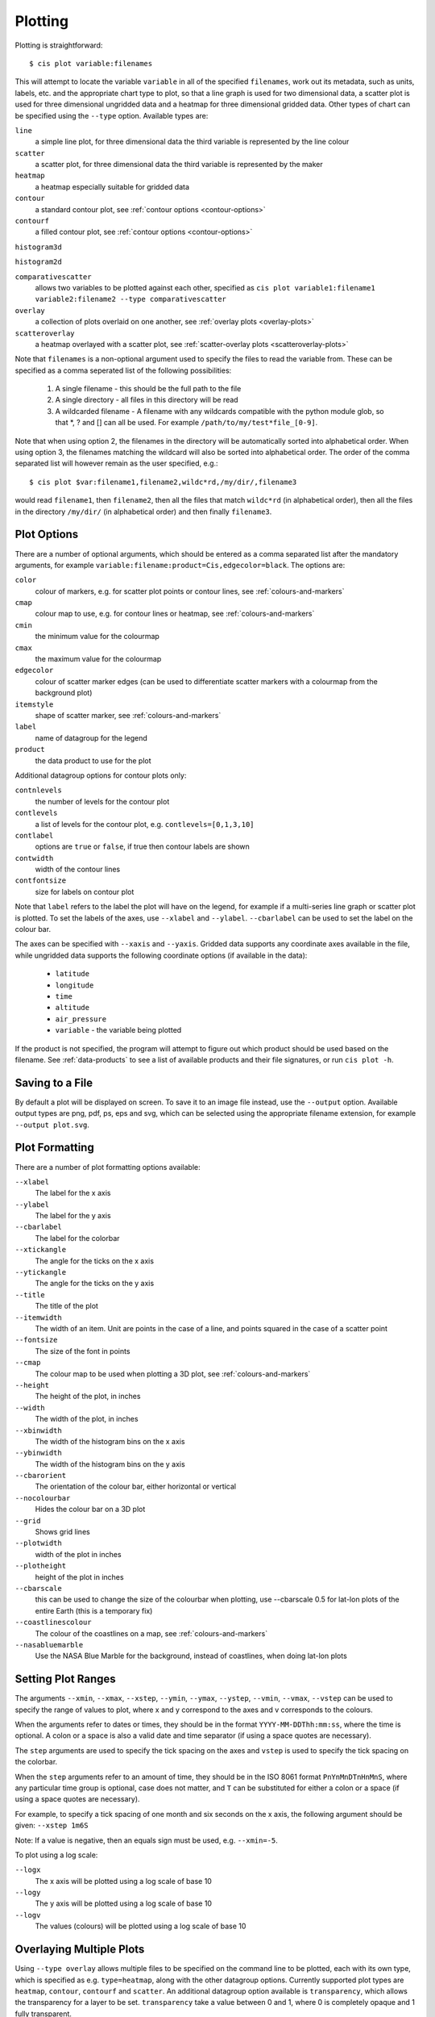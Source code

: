 ********
Plotting
********

Plotting is straightforward::

  $ cis plot variable:filenames

This will attempt to locate the variable ``variable`` in all of the specified ``filenames``, work out its metadata, such as units, labels, etc. and the appropriate chart type to plot, so that a line graph is used for two dimensional data, a scatter plot is used for three dimensional ungridded data and a heatmap for three dimensional gridded data. Other types of chart can be specified using the ``--type`` option. Available types are:

``line``
  a simple line plot, for three dimensional data the third variable is represented by the line colour

``scatter``
  a scatter plot, for three dimensional data the third variable is represented by the maker

``heatmap``
  a heatmap especially suitable for gridded data

``contour``
  a standard contour plot, see :ref:`contour options <contour-options>`

``contourf``
  a filled contour plot, see :ref:`contour options <contour-options>`

``histogram3d``

``histogram2d``

``comparativescatter``
  allows two variables to be plotted against each other, specified as ``cis plot variable1:filename1 variable2:filename2 --type comparativescatter``

``overlay``
  a collection of plots overlaid on one another, see :ref:`overlay plots <overlay-plots>`

``scatteroverlay``
  a heatmap overlayed with a scatter plot, see :ref:`scatter-overlay plots <scatteroverlay-plots>`

Note that ``filenames`` is a non-optional argument used to specify the files to read the variable from. These can be specified as a comma seperated list of the following possibilities:

  #. A single filename - this should be the full path to the file
  #. A single directory - all files in this directory will be read
  #. A wildcarded filename - A filename with any wildcards compatible with the python module glob, so that \*, ? and [] can all be used. For example ``/path/to/my/test*file_[0-9]``.

Note that when using option 2, the filenames in the directory will be automatically sorted into alphabetical order. When using option 3, the filenames matching the wildcard will also be sorted into alphabetical order. The order of the comma separated list will however remain as the user specified, e.g.::

  $ cis plot $var:filename1,filename2,wildc*rd,/my/dir/,filename3

would read ``filename1``, then ``filename2``, then all the files that match ``wildc*rd`` (in alphabetical order), then all the files in the directory ``/my/dir/`` (in alphabetical order) and then finally ``filename3``.

Plot Options
============

There are a number of optional arguments, which should be entered as a comma separated list after the mandatory arguments, for example ``variable:filename:product=Cis,edgecolor=black``. The options are:

``color``
  colour of markers, e.g. for scatter plot points or contour lines, see :ref:`colours-and-markers`

``cmap``
  colour map to use, e.g. for contour lines or heatmap, see :ref:`colours-and-markers`

``cmin``
  the minimum value for the colourmap

``cmax``
  the maximum value for the colourmap

``edgecolor``
  colour of scatter marker edges (can be used to differentiate scatter markers with a colourmap from the background plot)

``itemstyle``
  shape of scatter marker, see :ref:`colours-and-markers`

``label``
  name of datagroup for the legend

``product``
  the data product to use for the plot

.. _contour-options:

Additional datagroup options for contour plots only:

``contnlevels``
  the number of levels for the contour plot

``contlevels``
  a list of levels for the contour plot, e.g. ``contlevels=[0,1,3,10]``

``contlabel``
  options are ``true`` or ``false``, if true then contour labels are shown

``contwidth``
  width of the contour lines

``contfontsize``
  size for labels on contour plot

Note that ``label`` refers to the label the plot will have on the legend, for example if a multi-series line graph or scatter plot is plotted. To set the labels of the axes, use ``--xlabel`` and ``--ylabel``. ``--cbarlabel`` can be used to set the label on the colour bar.

The axes can be specified with ``--xaxis`` and ``--yaxis``. Gridded data supports any coordinate axes available in the file, while ungridded data supports the following coordinate options (if available in the data):

  * ``latitude``
  * ``longitude``
  * ``time``
  * ``altitude``
  * ``air_pressure``
  * ``variable`` - the variable being plotted

If the product is not specified, the program will attempt to figure out which product should be used based on the filename.  See :ref:`data-products` to see a list of available products and their file signatures, or run ``cis plot -h``.


Saving to a File
================

By default a plot will be displayed on screen. To save it to an image file instead, use the ``--output`` option. Available output types are png, pdf, ps, eps and svg, which can be selected using the appropriate filename extension, for example ``--output plot.svg``.


Plot Formatting
===============

There are a number of plot formatting options available:

``--xlabel``
  The label for the x axis

``--ylabel``
  The label for the y axis

``--cbarlabel``
  The label for the colorbar

``--xtickangle``
  The angle for the ticks on the x axis

``--ytickangle``
  The angle for the ticks on the y axis

``--title``
  The title of the plot

``--itemwidth``
  The width of an item. Unit are points in the case of a line, and points squared in the case of a scatter point

``--fontsize``
  The size of the font in points

``--cmap``
  The colour map to be used when plotting a 3D plot, see :ref:`colours-and-markers`

``--height``
  The height of the plot, in inches

``--width``
  The width of the plot, in inches

``--xbinwidth``
  The width of the histogram bins on the x axis

``--ybinwidth``
  The width of the histogram bins on the y axis

``--cbarorient``
  The orientation of the colour bar, either horizontal or vertical

``--nocolourbar``
  Hides the colour bar on a 3D plot 

``--grid``
  Shows grid lines

``--plotwidth``
  width of the plot in inches

``--plotheight``
  height of the plot in inches

``--cbarscale``
  this can be used to change the size of the colourbar when plotting, use --cbarscale 0.5 for lat-lon plots of the entire Earth (this is a temporary fix)

``--coastlinescolour``
  The colour of the coastlines on a map, see :ref:`colours-and-markers`

``--nasabluemarble``
  Use the NASA Blue Marble for the background, instead of coastlines, when doing lat-lon plots


Setting Plot Ranges
===================

The arguments ``--xmin``, ``--xmax``, ``--xstep``, ``--ymin``, ``--ymax``, ``--ystep``, ``--vmin``, ``--vmax``, ``--vstep`` can be used to specify the range of values to plot, where x and y correspond to the axes and v corresponds to the colours.

When the arguments refer to dates or times, they should be in the format ``YYYY-MM-DDThh:mm:ss``, where the time is optional. A colon or a space is also a valid date and time separator (if using a space quotes are necessary).

The ``step`` arguments are used to specify the tick spacing on the axes and ``vstep`` is used to specify the tick spacing on the colorbar.

When the ``step`` arguments refer to an amount of time, they should be in the ISO 8061 format ``PnYnMnDTnHnMnS``, where any particular time group is optional, case does not matter, and ``T`` can be substituted for either a colon or a space (if using a space quotes are necessary). 

For example, to specify a tick spacing of one month and six seconds on the x axis, the following argument should be given:
``--xstep 1m6S`` 

Note: If a value is negative, then an equals sign must be used, e.g.
``--xmin=-5``.

To plot using a log scale:

``--logx``
  The x axis will be plotted using a log scale of base 10

``--logy``
  The y axis will be plotted using a log scale of base 10

``--logv``
  The values (colours) will be plotted using a log scale of base 10


.. _overlay-plots:

Overlaying Multiple Plots
=========================

Using ``--type overlay`` allows multiple files to be specified on the command line to be plotted, each with its own type, which is specified as e.g. ``type=heatmap``, along with the other datagroup options. Currently supported plot types are ``heatmap``, ``contour``, ``contourf`` and ``scatter``. An additional datagroup option available is ``transparency``, which allows the transparency for a layer to be set. ``transparency`` take a value between 0 and 1, where 0 is completely opaque and 1 fully transparent.

For example, to plot a heatmap and a contour plot the following options can be used::

  cis plot var1:file1:type=heatmap var2:file2:type=contour,color=white --type overlay --plotwidth 20 --plotheight 15 --cbarscale 0.5 -o overlay.png

Note that the first file specified is treated in a special way, from this the default plot dimensions are deduced, and the colorbar displayed will be for this datagroup only.

.. todo:: [CommunityIntercomparisonSuite/OverlayPlotExamples Overlay Plot Examples]

.. _scatteroverlay-plots:

Scatter Overlay Plots
=====================

.. note::

   Note that scatteroverlay is to be depreciated, as the overlay option will allow a more general method for overlaying multiple datasets

Three types of plot overlay are currently available:

  * Overlaying several line graphs
  * Overlaying several scatter plots
  * Overlaying a heatmap with several scatter graphs

To overlay several line graphs or scatter plots, simply use the plot command as before, but simply specify multiple files and variables, e.g.::

  $ cis plot $var1:$filename1:edgecolor=black $var2:$filename2:edgecolor=red

To plot two variables from the same file, simply use the above command with `` $filename1 `` in place of `` $filename2 ``.

To overlay a heatmap with several scatter graphs, use the following command::

  $ cis plot $var1:$filename1:label=label1 $var2:$filename2:color=colour2,itemstyle=style2,label=label2 $var3:$filename3:color=colour3,itemstyle=style3,label=label3 --type scatteroverlay

Where `` $filename1 `` refers to the file containing the heatmap data and the other two filenames refer to the files containing the scatter data.

If the scatter data is 3 dimensional, then the colour argument can be omitted and the data will be plotted using the same colour map as the heatmap. This can be overridden by explicitly including the colour argument.


.. _colours-and-markers:

Available Colours and Markers
=============================

CIS recognises any valid  `html colour`_, specified using its name e.g. `red` for options such as item colour (line/scatter colour) and the colour of the coast lines.

A list of available colour maps for 3D plots, such as heatmaps, scatter and contour plots, can be found here: `colour maps`_.

For a list of available scatter point styles, see here: `scatter point styles`_.

.. _`html colour`: http://www.w3schools.com/html/html_colornames.asp
.. _`colour maps`: http://www.scipy.org/Cookbook/Matplotlib/Show_colormaps
.. _`scatter point styles`: http://matplotlib.org/api/markers_api.html#module-matplotlib.markers

